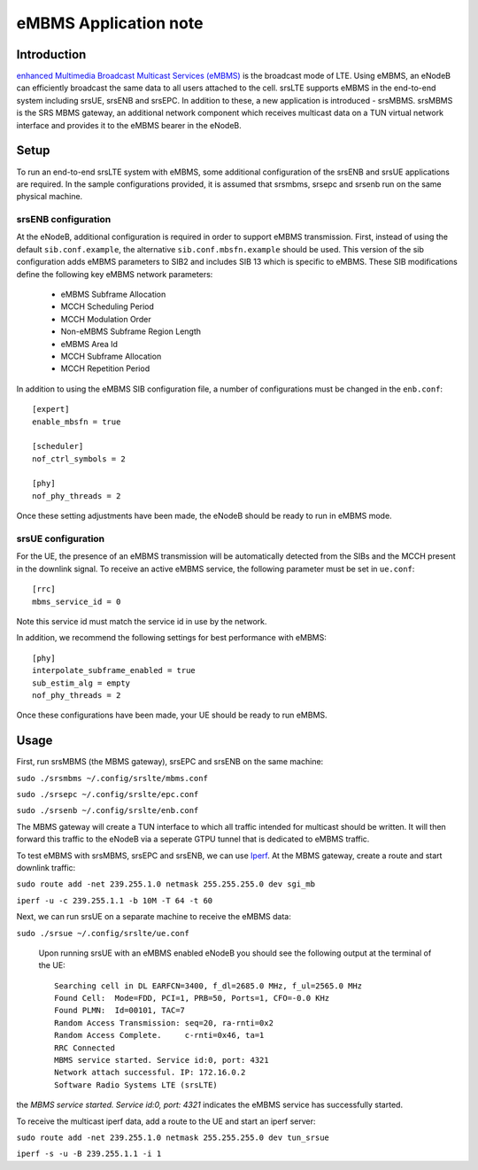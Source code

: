 .. srsLTE eMBMS Application Note

.. _embms_appnote:

eMBMS Application note
===========================


Introduction
************

`enhanced Multimedia Broadcast Multicast Services (eMBMS) <https://www.sharetechnote.com/html/Handbook_LTE_MBSFN.html>`_
is the broadcast mode of LTE. Using eMBMS, an eNodeB can efficiently broadcast the same data to all users attached to the cell.
srsLTE supports eMBMS in the end-to-end system including srsUE, srsENB and srsEPC. In addition to these, a new application
is introduced - srsMBMS. srsMBMS is the SRS MBMS gateway, an additional network component which receives multicast data on
a TUN virtual network interface and provides it to the eMBMS bearer in the eNodeB.


Setup
*****

To run an end-to-end srsLTE system with eMBMS, some additional configuration of the srsENB and srsUE applications are required.
In the sample configurations provided, it is assumed that srsmbms, srsepc and srsenb run on the same physical machine.

srsENB configuration
--------------------

At the eNodeB, additional configuration is required in order to support eMBMS transmission. First, instead of using the default ``sib.conf.example``, the alternative ``sib.conf.mbsfn.example`` should be used. This version of the sib configuration adds eMBMS
parameters to SIB2 and includes SIB 13 which is specific to eMBMS. These SIB modifications define the following key eMBMS network
parameters:

   * eMBMS Subframe Allocation
   * MCCH Scheduling Period
   * MCCH Modulation Order
   * Non-eMBMS Subframe Region Length
   * eMBMS Area Id
   * MCCH Subframe Allocation
   * MCCH Repetition Period

In addition to using the eMBMS SIB configuration file, a number of configurations must be changed in the ``enb.conf``::


  [expert]
  enable_mbsfn = true

  [scheduler]
  nof_ctrl_symbols = 2

  [phy]
  nof_phy_threads = 2

Once these setting adjustments have been made, the eNodeB should be ready to run in eMBMS mode.

srsUE configuration
--------------------

For the UE, the presence of an eMBMS transmission will be automatically detected from the SIBs and the MCCH present in the downlink signal. To receive an active eMBMS service, the following parameter must be set in ``ue.conf``::

  [rrc]
  mbms_service_id = 0

Note this service id must match the service id in use by the network.

In addition, we recommend the following settings for best performance with eMBMS::

  [phy]
  interpolate_subframe_enabled = true
  sub_estim_alg = empty
  nof_phy_threads = 2

Once these configurations have been made, your UE should be ready to run eMBMS.


Usage
*****

First, run srsMBMS (the MBMS gateway), srsEPC and srsENB on the same machine:

``sudo ./srsmbms ~/.config/srslte/mbms.conf``

``sudo ./srsepc ~/.config/srslte/epc.conf``

``sudo ./srsenb ~/.config/srslte/enb.conf``

The MBMS gateway will create a TUN interface to which all traffic intended for multicast should be written. It will then forward this traffic to the eNodeB via a seperate GTPU tunnel that is dedicated to eMBMS traffic.


To test eMBMS with srsMBMS, srsEPC and srsENB, we can use `Iperf <https://en.wikipedia.org/wiki/Iperf>`_. At the MBMS gateway, create a route and start downlink traffic:

``sudo route add -net 239.255.1.0 netmask 255.255.255.0 dev sgi_mb``

``iperf -u -c 239.255.1.1 -b 10M -T 64 -t 60``


Next, we can run srsUE on a separate machine to receive the eMBMS data:

``sudo ./srsue ~/.config/srslte/ue.conf``

 Upon running srsUE with an eMBMS enabled eNodeB you should see the following output at the terminal of the UE::


  Searching cell in DL EARFCN=3400, f_dl=2685.0 MHz, f_ul=2565.0 MHz
  Found Cell:  Mode=FDD, PCI=1, PRB=50, Ports=1, CFO=-0.0 KHz
  Found PLMN:  Id=00101, TAC=7
  Random Access Transmission: seq=20, ra-rnti=0x2
  Random Access Complete.     c-rnti=0x46, ta=1
  RRC Connected
  MBMS service started. Service id:0, port: 4321
  Network attach successful. IP: 172.16.0.2
  Software Radio Systems LTE (srsLTE)


the *MBMS service started. Service id:0, port: 4321* indicates the eMBMS service has successfully started.

To receive the multicast iperf data, add a route to the UE and start an iperf server:

``sudo route add -net 239.255.1.0 netmask 255.255.255.0 dev tun_srsue``

``iperf -s -u -B 239.255.1.1 -i 1``
